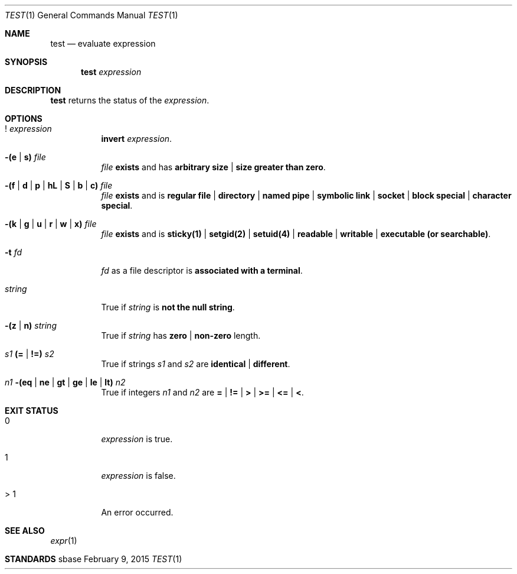 .Dd February 9, 2015
.Dt TEST 1
.Os sbase
.Sh NAME
.Nm test
.Nd evaluate expression
.Sh SYNOPSIS
.Nm
.Ar expression
.Sh DESCRIPTION
.Nm
returns the status of the
.Ar expression .
.Sh OPTIONS
.Bl -tag -width Ds
.It Sy ! Ar expression
.Sy invert
.Ar expression .
.It Sy -(e | s) Ar file
.Ar file
.Sy exists
and has
.Sy arbitrary size | size greater than zero .
.It Sy -(f | d | p | hL | S | b | c) Ar file
.Ar file
.Sy exists
and is
.Sy regular file | directory | named pipe | symbolic link | socket | block special | character special .
.It Sy -(k | g | u | r | w | x) Ar file
.Ar file
.Sy exists
and is
.Sy sticky(1) | setgid(2) | setuid(4) | readable | writable | executable (or searchable) .
.It Fl t Ar fd
.Ar fd
as a file descriptor is
.Sy associated with a terminal .
.It Ar string
True if
.Ar string
is
.Sy not the null string .
.It Sy -(z | n) Ar string
True if
.Ar string
has
.Sy zero | non-zero
length.
.It Ar s1 Sy (= | !=) Ar s2
True if strings
.Ar s1
and
.Ar s2
are
.Sy identical | different .
.It Ar n1 Sy -(eq | ne | gt | ge | le | lt) Ar n2
True if integers
.Ar n1
and
.Ar n2
are
.Sy = | != | > | >= | <= | < .
.Sh EXIT STATUS
.Bl -tag -width Ds
.It 0
.Ar expression
is true.
.It 1
.Ar expression
is false.
.It > 1
An error occurred.
.El
.Sh SEE ALSO
.Xr expr 1
.Sh STANDARDS
